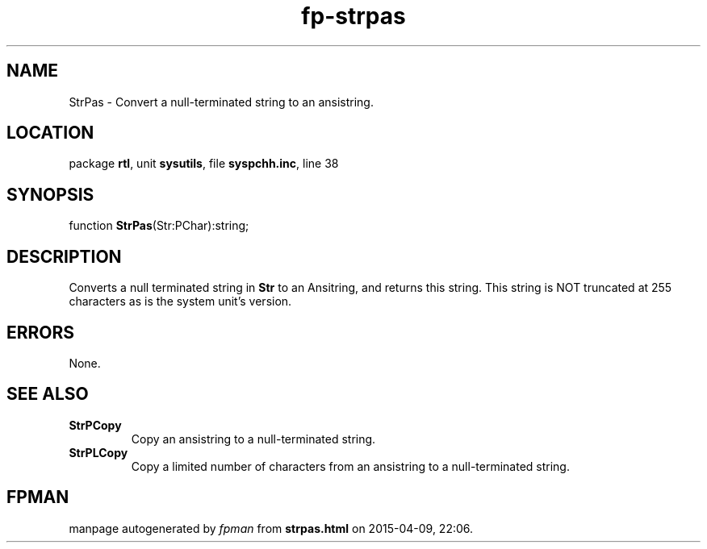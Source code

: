 .\" file autogenerated by fpman
.TH "fp-strpas" 3 "2014-03-14" "fpman" "Free Pascal Programmer's Manual"
.SH NAME
StrPas - Convert a null-terminated string to an ansistring.
.SH LOCATION
package \fBrtl\fR, unit \fBsysutils\fR, file \fBsyspchh.inc\fR, line 38
.SH SYNOPSIS
function \fBStrPas\fR(Str:PChar):string;
.SH DESCRIPTION
Converts a null terminated string in \fBStr\fR to an Ansitring, and returns this string. This string is NOT truncated at 255 characters as is the system unit's version.


.SH ERRORS
None.


.SH SEE ALSO
.TP
.B StrPCopy
Copy an ansistring to a null-terminated string.
.TP
.B StrPLCopy
Copy a limited number of characters from an ansistring to a null-terminated string.

.SH FPMAN
manpage autogenerated by \fIfpman\fR from \fBstrpas.html\fR on 2015-04-09, 22:06.

